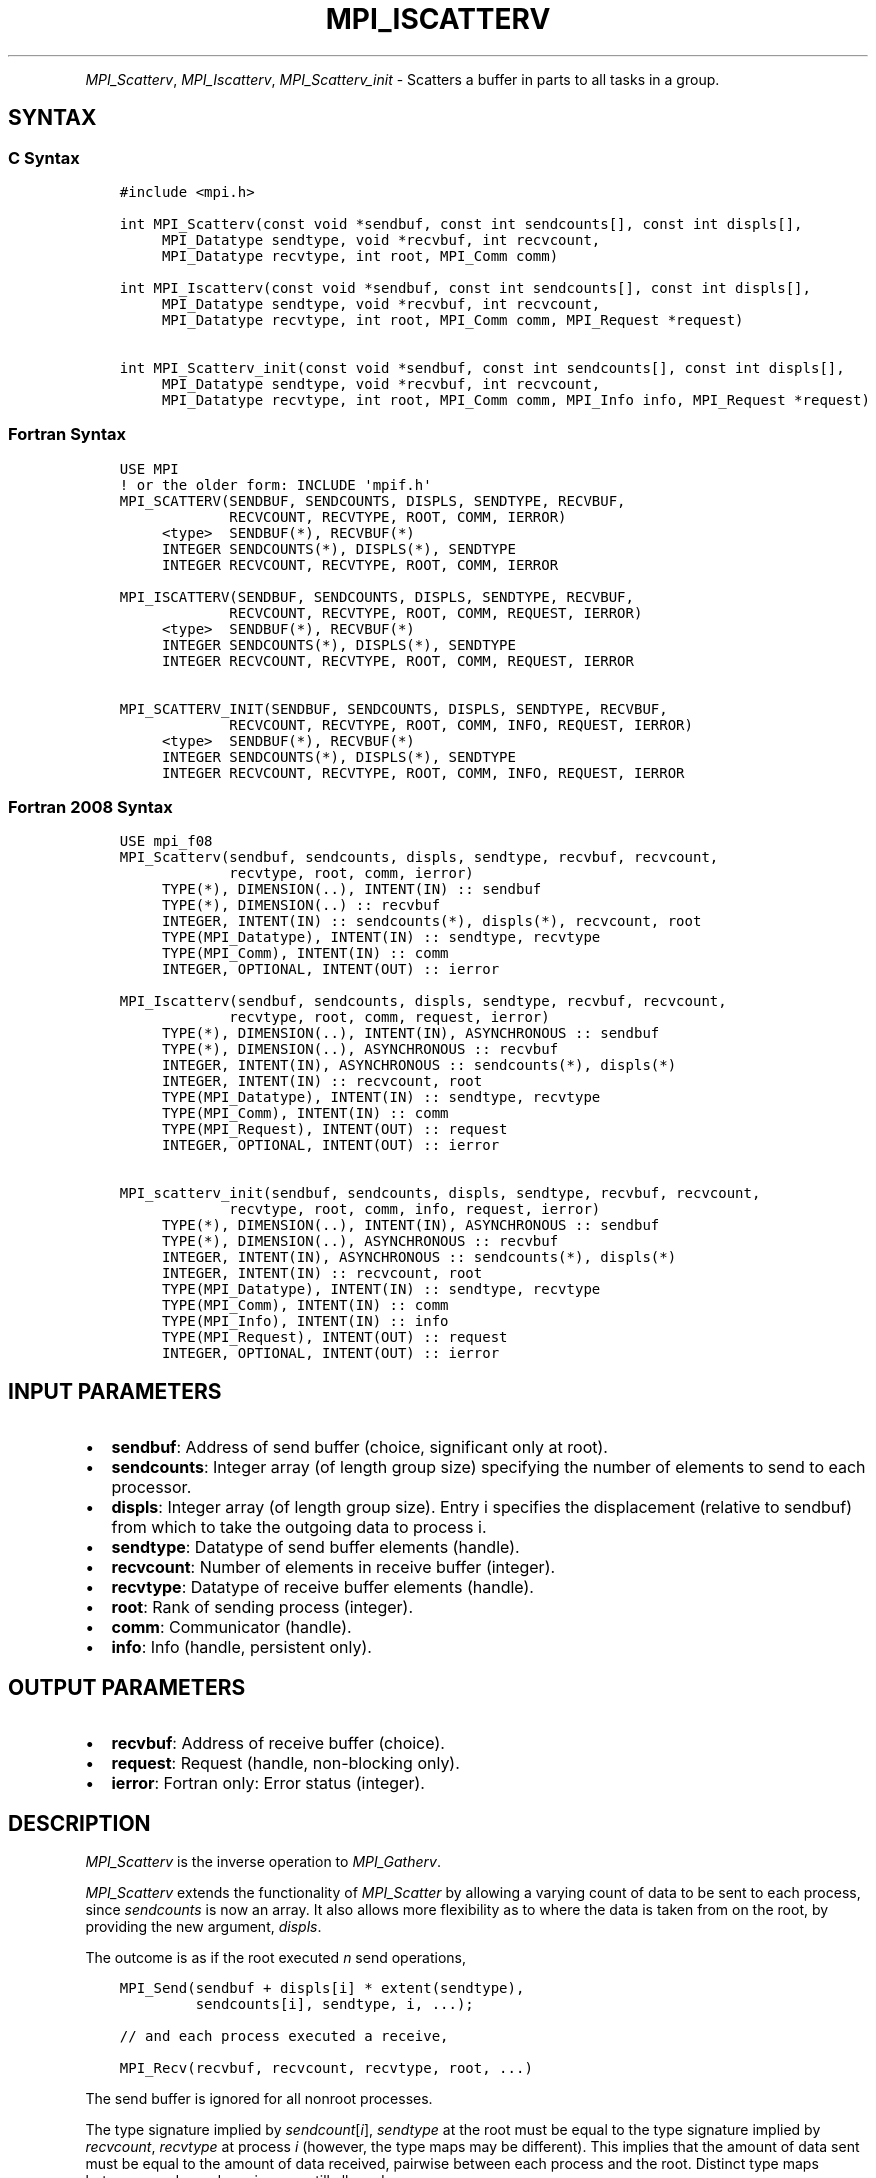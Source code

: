 .\" Man page generated from reStructuredText.
.
.TH "MPI_ISCATTERV" "3" "Apr 08, 2024" "" "Open MPI"
.
.nr rst2man-indent-level 0
.
.de1 rstReportMargin
\\$1 \\n[an-margin]
level \\n[rst2man-indent-level]
level margin: \\n[rst2man-indent\\n[rst2man-indent-level]]
-
\\n[rst2man-indent0]
\\n[rst2man-indent1]
\\n[rst2man-indent2]
..
.de1 INDENT
.\" .rstReportMargin pre:
. RS \\$1
. nr rst2man-indent\\n[rst2man-indent-level] \\n[an-margin]
. nr rst2man-indent-level +1
.\" .rstReportMargin post:
..
.de UNINDENT
. RE
.\" indent \\n[an-margin]
.\" old: \\n[rst2man-indent\\n[rst2man-indent-level]]
.nr rst2man-indent-level -1
.\" new: \\n[rst2man-indent\\n[rst2man-indent-level]]
.in \\n[rst2man-indent\\n[rst2man-indent-level]]u
..
.INDENT 0.0
.INDENT 3.5
.UNINDENT
.UNINDENT
.sp
\fI\%MPI_Scatterv\fP, \fI\%MPI_Iscatterv\fP, \fI\%MPI_Scatterv_init\fP \- Scatters a buffer
in parts to all tasks in a group.
.SH SYNTAX
.SS C Syntax
.INDENT 0.0
.INDENT 3.5
.sp
.nf
.ft C
#include <mpi.h>

int MPI_Scatterv(const void *sendbuf, const int sendcounts[], const int displs[],
     MPI_Datatype sendtype, void *recvbuf, int recvcount,
     MPI_Datatype recvtype, int root, MPI_Comm comm)

int MPI_Iscatterv(const void *sendbuf, const int sendcounts[], const int displs[],
     MPI_Datatype sendtype, void *recvbuf, int recvcount,
     MPI_Datatype recvtype, int root, MPI_Comm comm, MPI_Request *request)

int MPI_Scatterv_init(const void *sendbuf, const int sendcounts[], const int displs[],
     MPI_Datatype sendtype, void *recvbuf, int recvcount,
     MPI_Datatype recvtype, int root, MPI_Comm comm, MPI_Info info, MPI_Request *request)
.ft P
.fi
.UNINDENT
.UNINDENT
.SS Fortran Syntax
.INDENT 0.0
.INDENT 3.5
.sp
.nf
.ft C
USE MPI
! or the older form: INCLUDE \(aqmpif.h\(aq
MPI_SCATTERV(SENDBUF, SENDCOUNTS, DISPLS, SENDTYPE, RECVBUF,
             RECVCOUNT, RECVTYPE, ROOT, COMM, IERROR)
     <type>  SENDBUF(*), RECVBUF(*)
     INTEGER SENDCOUNTS(*), DISPLS(*), SENDTYPE
     INTEGER RECVCOUNT, RECVTYPE, ROOT, COMM, IERROR

MPI_ISCATTERV(SENDBUF, SENDCOUNTS, DISPLS, SENDTYPE, RECVBUF,
             RECVCOUNT, RECVTYPE, ROOT, COMM, REQUEST, IERROR)
     <type>  SENDBUF(*), RECVBUF(*)
     INTEGER SENDCOUNTS(*), DISPLS(*), SENDTYPE
     INTEGER RECVCOUNT, RECVTYPE, ROOT, COMM, REQUEST, IERROR

MPI_SCATTERV_INIT(SENDBUF, SENDCOUNTS, DISPLS, SENDTYPE, RECVBUF,
             RECVCOUNT, RECVTYPE, ROOT, COMM, INFO, REQUEST, IERROR)
     <type>  SENDBUF(*), RECVBUF(*)
     INTEGER SENDCOUNTS(*), DISPLS(*), SENDTYPE
     INTEGER RECVCOUNT, RECVTYPE, ROOT, COMM, INFO, REQUEST, IERROR
.ft P
.fi
.UNINDENT
.UNINDENT
.SS Fortran 2008 Syntax
.INDENT 0.0
.INDENT 3.5
.sp
.nf
.ft C
USE mpi_f08
MPI_Scatterv(sendbuf, sendcounts, displs, sendtype, recvbuf, recvcount,
             recvtype, root, comm, ierror)
     TYPE(*), DIMENSION(..), INTENT(IN) :: sendbuf
     TYPE(*), DIMENSION(..) :: recvbuf
     INTEGER, INTENT(IN) :: sendcounts(*), displs(*), recvcount, root
     TYPE(MPI_Datatype), INTENT(IN) :: sendtype, recvtype
     TYPE(MPI_Comm), INTENT(IN) :: comm
     INTEGER, OPTIONAL, INTENT(OUT) :: ierror

MPI_Iscatterv(sendbuf, sendcounts, displs, sendtype, recvbuf, recvcount,
             recvtype, root, comm, request, ierror)
     TYPE(*), DIMENSION(..), INTENT(IN), ASYNCHRONOUS :: sendbuf
     TYPE(*), DIMENSION(..), ASYNCHRONOUS :: recvbuf
     INTEGER, INTENT(IN), ASYNCHRONOUS :: sendcounts(*), displs(*)
     INTEGER, INTENT(IN) :: recvcount, root
     TYPE(MPI_Datatype), INTENT(IN) :: sendtype, recvtype
     TYPE(MPI_Comm), INTENT(IN) :: comm
     TYPE(MPI_Request), INTENT(OUT) :: request
     INTEGER, OPTIONAL, INTENT(OUT) :: ierror

MPI_scatterv_init(sendbuf, sendcounts, displs, sendtype, recvbuf, recvcount,
             recvtype, root, comm, info, request, ierror)
     TYPE(*), DIMENSION(..), INTENT(IN), ASYNCHRONOUS :: sendbuf
     TYPE(*), DIMENSION(..), ASYNCHRONOUS :: recvbuf
     INTEGER, INTENT(IN), ASYNCHRONOUS :: sendcounts(*), displs(*)
     INTEGER, INTENT(IN) :: recvcount, root
     TYPE(MPI_Datatype), INTENT(IN) :: sendtype, recvtype
     TYPE(MPI_Comm), INTENT(IN) :: comm
     TYPE(MPI_Info), INTENT(IN) :: info
     TYPE(MPI_Request), INTENT(OUT) :: request
     INTEGER, OPTIONAL, INTENT(OUT) :: ierror
.ft P
.fi
.UNINDENT
.UNINDENT
.SH INPUT PARAMETERS
.INDENT 0.0
.IP \(bu 2
\fBsendbuf\fP: Address of send buffer (choice, significant only at root).
.IP \(bu 2
\fBsendcounts\fP: Integer array (of length group size) specifying the number of elements to send to each processor.
.IP \(bu 2
\fBdispls\fP: Integer array (of length group size). Entry i specifies the displacement (relative to sendbuf) from which to take the outgoing data to process i.
.IP \(bu 2
\fBsendtype\fP: Datatype of send buffer elements (handle).
.IP \(bu 2
\fBrecvcount\fP: Number of elements in receive buffer (integer).
.IP \(bu 2
\fBrecvtype\fP: Datatype of receive buffer elements (handle).
.IP \(bu 2
\fBroot\fP: Rank of sending process (integer).
.IP \(bu 2
\fBcomm\fP: Communicator (handle).
.IP \(bu 2
\fBinfo\fP: Info (handle, persistent only).
.UNINDENT
.SH OUTPUT PARAMETERS
.INDENT 0.0
.IP \(bu 2
\fBrecvbuf\fP: Address of receive buffer (choice).
.IP \(bu 2
\fBrequest\fP: Request (handle, non\-blocking only).
.IP \(bu 2
\fBierror\fP: Fortran only: Error status (integer).
.UNINDENT
.SH DESCRIPTION
.sp
\fI\%MPI_Scatterv\fP is the inverse operation to \fI\%MPI_Gatherv\fP\&.
.sp
\fI\%MPI_Scatterv\fP extends the functionality of \fI\%MPI_Scatter\fP by allowing a
varying count of data to be sent to each process, since \fIsendcounts\fP is
now an array. It also allows more flexibility as to where the data is
taken from on the root, by providing the new argument, \fIdispls\fP\&.
.sp
The outcome is as if the root executed \fIn\fP send operations,
.INDENT 0.0
.INDENT 3.5
.sp
.nf
.ft C
MPI_Send(sendbuf + displs[i] * extent(sendtype),
         sendcounts[i], sendtype, i, ...);

// and each process executed a receive,

MPI_Recv(recvbuf, recvcount, recvtype, root, ...)
.ft P
.fi
.UNINDENT
.UNINDENT
.sp
The send buffer is ignored for all nonroot processes.
.sp
The type signature implied by \fIsendcount\fP[\fIi\fP], \fIsendtype\fP at the root
must be equal to the type signature implied by \fIrecvcount\fP, \fIrecvtype\fP
at process \fIi\fP (however, the type maps may be different). This implies
that the amount of data sent must be equal to the amount of data
received, pairwise between each process and the root. Distinct type maps
between sender and receiver are still allowed.
.sp
All arguments to the function are significant on process \fIroot\fP, while
on other processes, only arguments \fIrecvbuf\fP, \fIrecvcount\fP, \fIrecvtype\fP,
\fIroot\fP, \fIcomm\fP are significant. The arguments \fIroot\fP and \fIcomm\fP must
have identical values on all processes.
.sp
The specification of counts, types, and displacements should not cause
any location on the root to be read more than once.
.sp
\fBExample 1:\fP The reverse of Example 5 in the \fI\%MPI_Gatherv\fP manpage. We
have a varying stride between blocks at sending (root) side, at the
receiving side we receive 100 \- \fIi\fP elements into the \fIi\fPth column of
a 100 x 150 C array at process \fIi\fP\&.
.INDENT 0.0
.INDENT 3.5
.sp
.nf
.ft C
MPI_Comm comm;
int gsize,recvarray[100][150],*rptr;
int root, *sendbuf, myrank, bufsize, *stride;
MPI_Datatype rtype;
int i, *displs, *scounts, offset;
\&...
MPI_Comm_size( comm, &gsize);
MPI_Comm_rank( comm, &myrank );

stride = (int *)malloc(gsize*sizeof(int));
\&...
/* stride[i] for i = 0 to gsize\-1 is set somehow
 * sendbuf comes from elsewhere
 */
\&...
displs = (int *)malloc(gsize*sizeof(int));
scounts = (int *)malloc(gsize*sizeof(int));
offset = 0;
for (i=0; i<gsize; ++i) {
    displs[i] = offset;
    offset += stride[i];
    scounts[i] = 100 \- i;
}
/* Create datatype for the column we are receiving
 */
MPI_Type_vector( 100\-myrank, 1, 150, MPI_INT, &rtype);
MPI_Type_commit( &rtype );
rptr = &recvarray[0][myrank];
MPI_Scatterv(sendbuf, scounts, displs, MPI_INT,
             rptr, 1, rtype, root, comm);
.ft P
.fi
.UNINDENT
.UNINDENT
.sp
\fBExample 2:\fP The reverse of Example 1 in the MPI_Gather manpage. The
root process scatters sets of 100 ints to the other processes, but the
sets of 100 are stride ints apart in the sending buffer. Requires use of
\fI\%MPI_Scatterv\fP, where \fIstride\fP >= 100.
.INDENT 0.0
.INDENT 3.5
.sp
.nf
.ft C
MPI_Comm comm;
int gsize,*sendbuf;
int root, rbuf[100], i, *displs, *scounts;

\&...

MPI_Comm_size(comm, &gsize);
sendbuf = (int *)malloc(gsize*stride*sizeof(int));
\&...
displs = (int *)malloc(gsize*sizeof(int));
scounts = (int *)malloc(gsize*sizeof(int));
for (i=0; i<gsize; ++i) {
   displs[i] = i*stride;
   scounts[i] = 100;
}
MPI_Scatterv(sendbuf, scounts, displs, MPI_INT,
             rbuf, 100, MPI_INT, root, comm);
.ft P
.fi
.UNINDENT
.UNINDENT
.SH USE OF IN-PLACE OPTION
.sp
When the communicator is an intracommunicator, you can perform a scatter
operation in\-place (the output buffer is used as the input buffer). Use
the variable MPI_IN_PLACE as the value of the root process \fIrecvbuf\fP\&. In
this case, \fIrecvcount\fP and \fIrecvtype\fP are ignored, and the root process
sends no data to itself.
.sp
Note that MPI_IN_PLACE is a special kind of value; it has the same
restrictions on its use as MPI_BOTTOM.
.sp
Because the in\-place option converts the receive buffer into a
send\-and\-receive buffer, a Fortran binding that includes INTENT must
mark these as INOUT, not OUT.
.SH WHEN COMMUNICATOR IS AN INTER-COMMUNICATOR
.sp
When the communicator is an inter\-communicator, the root process in the
first group sends data to all processes in the second group. The first
group defines the root process. That process uses MPI_ROOT as the value
of its \fIroot\fP argument. The remaining processes use \fBMPI_PROC_NULL\fP as the
value of their \fIroot\fP argument. All processes in the second group use
the rank of that root process in the first group as the value of their
\fIroot\fP argument. The receive buffer argument of the root process in the
first group must be consistent with the receive buffer argument of the
processes in the second group.
.SH ERRORS
.sp
Almost all MPI routines return an error value; C routines as the return result
of the function and Fortran routines in the last argument.
.sp
Before the error value is returned, the current MPI error handler associated
with the communication object (e.g., communicator, window, file) is called.
If no communication object is associated with the MPI call, then the call is
considered attached to MPI_COMM_SELF and will call the associated MPI error
handler. When MPI_COMM_SELF is not initialized (i.e., before
\fI\%MPI_Init\fP/\fI\%MPI_Init_thread\fP, after \fI\%MPI_Finalize\fP, or when using the Sessions
Model exclusively) the error raises the initial error handler. The initial
error handler can be changed by calling \fI\%MPI_Comm_set_errhandler\fP on
MPI_COMM_SELF when using the World model, or the mpi_initial_errhandler CLI
argument to mpiexec or info key to \fI\%MPI_Comm_spawn\fP/\fI\%MPI_Comm_spawn_multiple\fP\&.
If no other appropriate error handler has been set, then the MPI_ERRORS_RETURN
error handler is called for MPI I/O functions and the MPI_ERRORS_ABORT error
handler is called for all other MPI functions.
.sp
Open MPI includes three predefined error handlers that can be used:
.INDENT 0.0
.IP \(bu 2
\fBMPI_ERRORS_ARE_FATAL\fP
Causes the program to abort all connected MPI processes.
.IP \(bu 2
\fBMPI_ERRORS_ABORT\fP
An error handler that can be invoked on a communicator,
window, file, or session. When called on a communicator, it
acts as if \fI\%MPI_Abort\fP was called on that communicator. If
called on a window or file, acts as if \fI\%MPI_Abort\fP was called
on a communicator containing the group of processes in the
corresponding window or file. If called on a session,
aborts only the local process.
.IP \(bu 2
\fBMPI_ERRORS_RETURN\fP
Returns an error code to the application.
.UNINDENT
.sp
MPI applications can also implement their own error handlers by calling:
.INDENT 0.0
.IP \(bu 2
\fI\%MPI_Comm_create_errhandler\fP then \fI\%MPI_Comm_set_errhandler\fP
.IP \(bu 2
\fI\%MPI_File_create_errhandler\fP then \fI\%MPI_File_set_errhandler\fP
.IP \(bu 2
\fI\%MPI_Session_create_errhandler\fP then \fI\%MPI_Session_set_errhandler\fP or at \fI\%MPI_Session_init\fP
.IP \(bu 2
\fI\%MPI_Win_create_errhandler\fP then \fI\%MPI_Win_set_errhandler\fP
.UNINDENT
.sp
Note that MPI does not guarantee that an MPI program can continue past
an error.
.sp
See the \fI\%MPI man page\fP for a full list of \fI\%MPI error codes\fP\&.
.sp
See the Error Handling section of the MPI\-3.1 standard for
more information.
.sp
\fBSEE ALSO:\fP
.INDENT 0.0
.INDENT 3.5
.INDENT 0.0
.IP \(bu 2
\fI\%MPI_Gather\fP
.IP \(bu 2
\fI\%MPI_Gatherv\fP
.IP \(bu 2
\fI\%MPI_Scatter\fP
.UNINDENT
.UNINDENT
.UNINDENT
.SH COPYRIGHT
2003-2024, The Open MPI Community
.\" Generated by docutils manpage writer.
.
